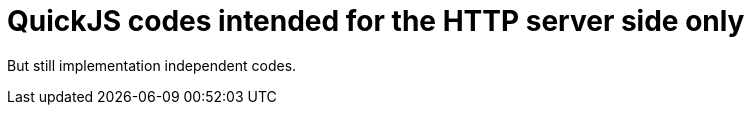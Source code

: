 = QuickJS codes intended for the HTTP server side only

But still implementation independent codes.
